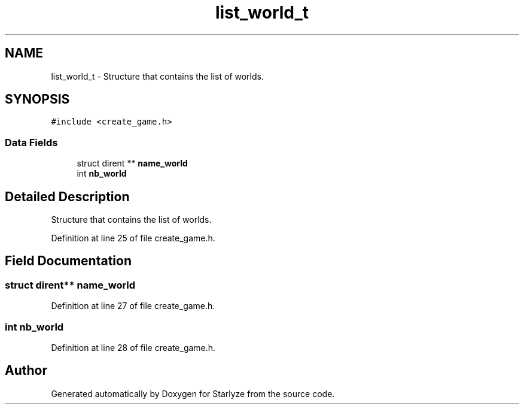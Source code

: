 .TH "list_world_t" 3 "Sun Apr 2 2023" "Version 1.0" "Starlyze" \" -*- nroff -*-
.ad l
.nh
.SH NAME
list_world_t \- Structure that contains the list of worlds\&.  

.SH SYNOPSIS
.br
.PP
.PP
\fC#include <create_game\&.h>\fP
.SS "Data Fields"

.in +1c
.ti -1c
.RI "struct dirent ** \fBname_world\fP"
.br
.ti -1c
.RI "int \fBnb_world\fP"
.br
.in -1c
.SH "Detailed Description"
.PP 
Structure that contains the list of worlds\&. 


.PP
Definition at line 25 of file create_game\&.h\&.
.SH "Field Documentation"
.PP 
.SS "struct dirent** name_world"

.PP
Definition at line 27 of file create_game\&.h\&.
.SS "int nb_world"

.PP
Definition at line 28 of file create_game\&.h\&.

.SH "Author"
.PP 
Generated automatically by Doxygen for Starlyze from the source code\&.

